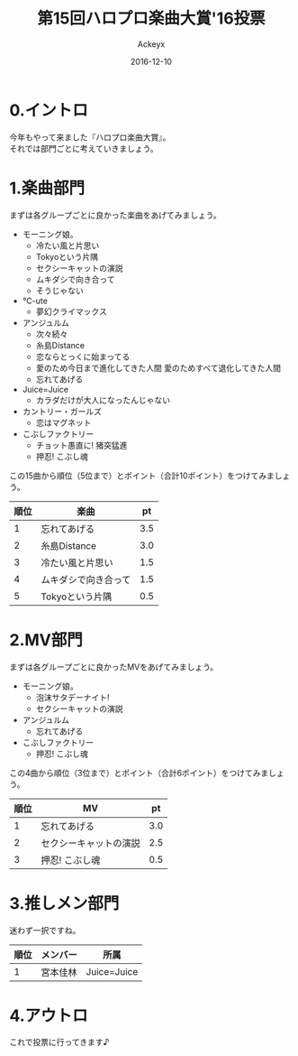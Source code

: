 #+TITLE: 第15回ハロプロ楽曲大賞'16投票
#+AUTHOR: Ackeyx
#+DATE: 2016-12-10
# 17:10
#+HTML_HEAD: <link id="generic-css-dark"  rel="stylesheet" type="text/css" href="../css/generic-dark.css"/>
#+HTML_HEAD: <link id="generic-css-light" rel="stylesheet" type="text/css" href="../css/generic-light.css"/>
#+HTML_HEAD: <script type="text/javascript" src="../js/generic-css.js"></script>
#+LANGUAGE: ja
#+OPTIONS: num:nil

* 0.イントロ

[[http://www.esrp2.jp/hpma/2016/][file:../media/hpma2016-banner.png]]

今年もやって来ました『ハロプロ楽曲大賞』。\\
それでは部門ごとに考えていきましょう。

* 1.楽曲部門

まずは各グループごとに良かった楽曲をあげてみましょう。

- モーニング娘。
	- 冷たい風と片思い
	- Tokyoという片隅
	- セクシーキャットの演説
	- ムキダシで向き合って
	- そうじゃない
- ℃-ute
	- 夢幻クライマックス
- アンジュルム
	- 次々続々
	- 糸島Distance
	- 恋ならとっくに始まってる
	- 愛のため今日まで進化してきた人間 愛のためすべて退化してきた人間
	- 忘れてあげる
- Juice=Juice
	- カラダだけが大人になったんじゃない
- カントリー・ガールズ
	- 恋はマグネット
- こぶしファクトリー
	- チョット愚直に! 猪突猛進
	- 押忍! こぶし魂

この15曲から順位（5位まで）とポイント（合計10ポイント）をつけてみましょう。

| 順位 | 楽曲                 |  pt |
|------+----------------------+-----|
|    1 | 忘れてあげる         | 3.5 |
|    2 | 糸島Distance         | 3.0 |
|    3 | 冷たい風と片思い     | 1.5 |
|    4 | ムキダシで向き合って | 1.5 |
|    5 | Tokyoという片隅      | 0.5 |

* 2.MV部門

まずは各グループごとに良かったMVをあげてみましょう。

- モーニング娘。
	- 泡沫サタデーナイト!
	- セクシーキャットの演説
- アンジュルム
	- 忘れてあげる
- こぶしファクトリー
	- 押忍! こぶし魂

この4曲から順位（3位まで）とポイント（合計6ポイント）をつけてみましょう。

| 順位 | MV                     |  pt |
|------+------------------------+-----|
|    1 | 忘れてあげる           | 3.0 |
|    2 | セクシーキャットの演説 | 2.5 |
|    3 | 押忍! こぶし魂         | 0.5 |

* 3.推しメン部門

迷わず一択ですね。

| 順位 | メンバー | 所属        |
|------+----------+-------------|
|    1 | 宮本佳林 | Juice=Juice |

* 4.アウトロ

これで投票に行ってきます♪
